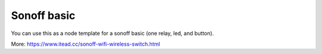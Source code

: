 Sonoff basic
============

You can use this as a node template for a sonoff basic
(one relay, led, and button).

More: https://www.itead.cc/sonoff-wifi-wireless-switch.html
